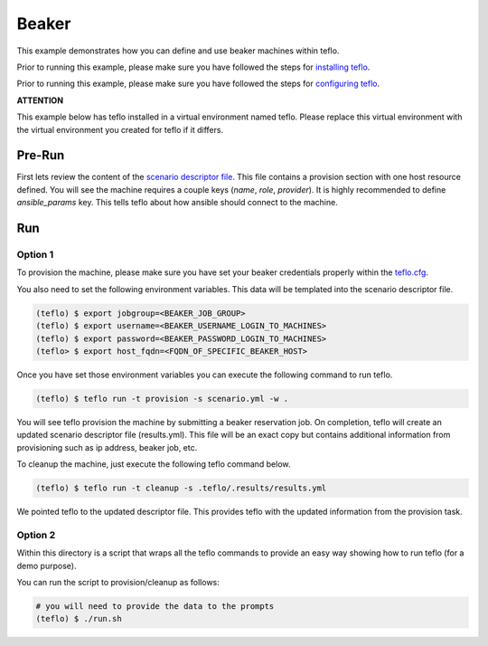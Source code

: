 Beaker
======

This example demonstrates how you can define and use beaker machines within
teflo.

Prior to running this example, please make sure you have followed the steps
for `installing teflo <http://teflo-dev-01.usersys.redhat.com/cbn/
users/install.html>`_.

Prior to running this example, please make sure you have followed the steps
for `configuring teflo <http://teflo-dev-01.usersys.redhat.com/cbn/
users/configuration.html>`_.

**ATTENTION**

This example below has teflo installed in a virtual environment named teflo.
Please replace this virtual environment with the virtual environment you
created for teflo if it differs.

Pre-Run
-------

First lets review the content of the `scenario descriptor file <scenario.yml>`_.
This file contains a provision section with one host resource defined. You will
see the machine requires a couple keys (*name*, *role*, *provider*). It is
highly recommended to define *ansible_params* key. This tells teflo about how
ansible should connect to the machine.

Run
---

Option 1
++++++++

To provision the machine, please make sure you have set your beaker
credentials properly within the `teflo.cfg <teflo.cfg>`_.

You also need to set the following environment variables. This data will be
templated into the scenario descriptor file.

.. code-block:: bash

    (teflo) $ export jobgroup=<BEAKER_JOB_GROUP>
    (teflo) $ export username=<BEAKER_USERNAME_LOGIN_TO_MACHINES>
    (teflo) $ export password=<BEAKER_PASSWORD_LOGIN_TO_MACHINES>
    (teflo> $ export host_fqdn=<FQDN_OF_SPECIFIC_BEAKER_HOST>

Once you have set those environment variables you can execute the following
command to run teflo.

.. code-block:: none

    (teflo) $ teflo run -t provision -s scenario.yml -w .

You will see teflo provision the machine by submitting a beaker reservation job.
On completion, teflo will create an updated scenario descriptor file
(results.yml). This file will be an exact copy but contains additional
information from provisioning such as ip address, beaker job, etc.

To cleanup the machine, just execute the following teflo command below.

.. code-block:: none

    (teflo) $ teflo run -t cleanup -s .teflo/.results/results.yml

We pointed teflo to the updated descriptor file. This provides teflo with
the updated information from the provision task.

Option 2
++++++++

Within this directory is a script that wraps all the teflo commands to provide
an easy way showing how to run teflo (for a demo purpose).

You can run the script to provision/cleanup as follows:

.. code-block:: none

    # you will need to provide the data to the prompts
    (teflo) $ ./run.sh
